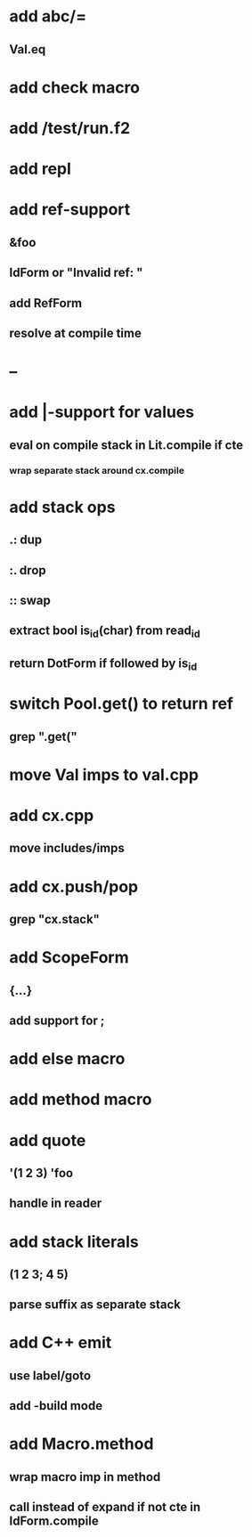 * add abc/=
** Val.eq
* add check macro
* add /test/run.f2
* add repl
* add ref-support
** &foo
** IdForm or "Invalid ref: "
** add RefForm
** resolve at compile time
* --
* add |-support for values
** eval on compile stack in Lit.compile if cte
*** wrap separate stack around cx.compile
* add stack ops
** .: dup
** :. drop 
** :: swap
** extract bool is_id(char) from read_id
** return DotForm if followed by is_id
* switch Pool.get() to return ref
** grep ".get("
* move Val imps to val.cpp
* add cx.cpp
** move includes/imps
* add cx.push/pop
** grep "cx.stack"
* add ScopeForm
** {...}
** add support for ;
* add else macro
* add method macro
* add quote
** '(1 2 3) 'foo
** handle in reader
* add stack literals
** (1 2 3; 4 5)
** parse suffix as separate stack
* add C++ emit
** use label/goto
** add -build mode
* add Macro.method
** wrap macro imp in method
** call instead of expand if not cte in IdForm.compile
